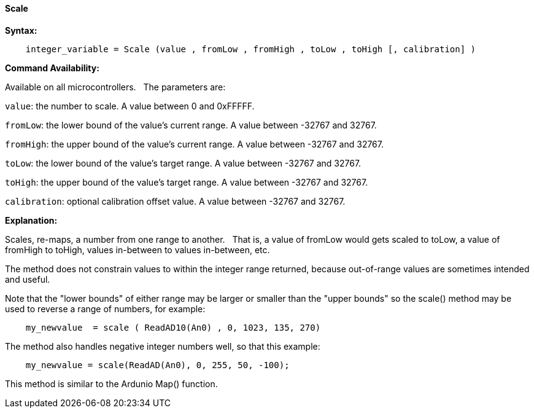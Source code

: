==== Scale

*Syntax:*
[subs="quotes"]
----
    integer_variable = Scale (value , fromLow , fromHigh , toLow , toHigh [, calibration] )
----

*Command Availability:*

Available on all microcontrollers.&#160;&#160;&#160;The parameters are:

`value`: the number to scale. A value between 0 and 0xFFFFF.

`fromLow`: the lower bound of the value’s current range. A value between -32767 and 32767.

`fromHigh`: the upper bound of the value’s current range. A value between -32767 and 32767.

`toLow`: the lower bound of the value’s target range. A value between -32767 and 32767.

`toHigh`: the upper bound of the value’s target range. A value between -32767 and 32767.

`calibration`: optional calibration offset value. A value between -32767 and 32767.



*Explanation:*

Scales, re-maps, a number from one range to another.&#160;&#160;&#160;That is, a value of fromLow would gets scaled to toLow, a value of fromHigh to toHigh, values in-between to values in-between, etc.

The method does not constrain values to within the integer range returned, because out-of-range values are sometimes intended and useful.

Note that the "lower bounds" of either range may be larger or smaller than the "upper bounds" so the scale() method may be used to reverse a range of numbers, for example:

----
    my_newvalue  = scale ( ReadAD10(An0) , 0, 1023, 135, 270)
----

The method also handles negative integer numbers well, so that this example:

----
    my_newvalue = scale(ReadAD(An0), 0, 255, 50, -100);
----



This method is similar to the Ardunio Map() function.
